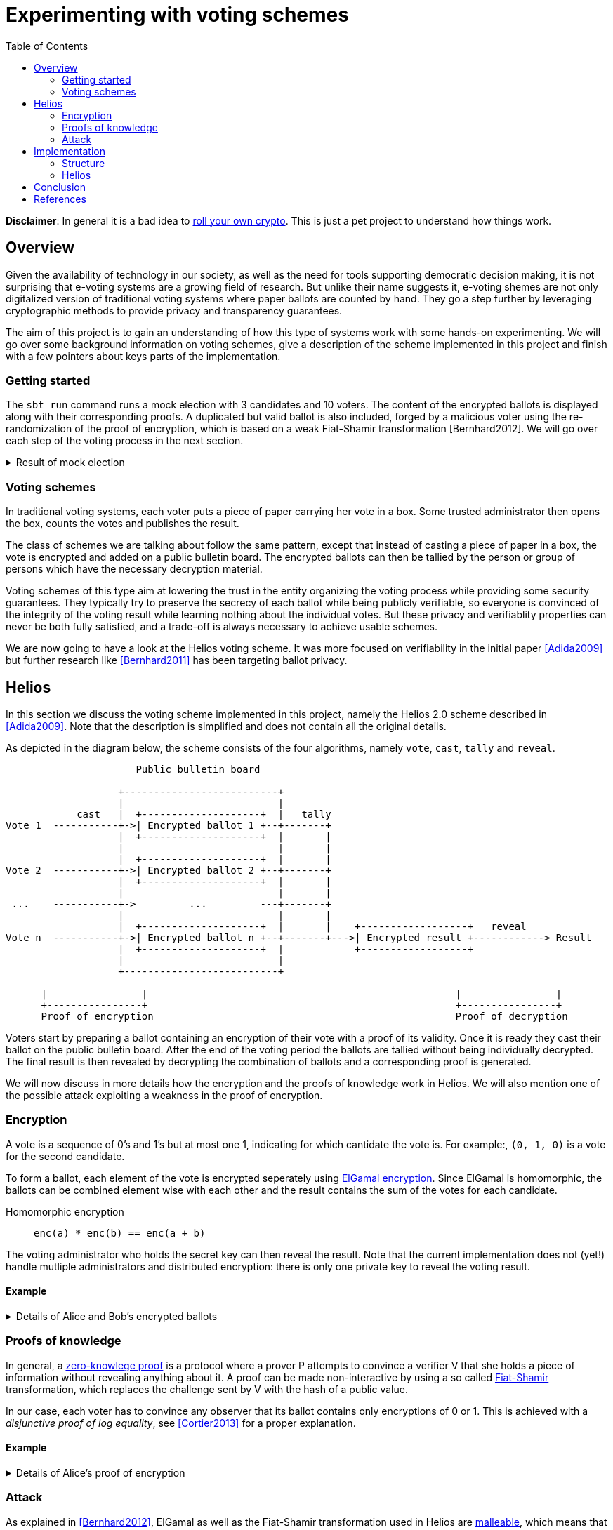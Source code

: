 = Experimenting with voting schemes
:toc:

*Disclaimer*: In general it is a bad idea to https://security.stackexchange.com/questions/18197/why-shouldnt-we-roll-our-own[roll your own crypto]. This is just a pet project to understand how things work.

== Overview
Given the availability of technology in our society, as well as the need for tools supporting democratic decision making, it is not surprising that e-voting systems are a growing field of research.
But unlike their name suggests it, e-voting shemes are not only digitalized version of traditional voting systems where paper ballots are counted by hand.
They go a step further by leveraging cryptographic methods to provide privacy and transparency guarantees.

The aim of this project is to gain an understanding of how this type of systems work with some hands-on experimenting. We will go over some background information on voting schemes, give a description of the scheme implemented in this project and finish with a few pointers about keys parts of the implementation.

=== Getting started
The `+sbt run+` command runs a mock election with 3 candidates and 10 voters. The content of the encrypted ballots is displayed along with their corresponding proofs. A duplicated but valid ballot is also included, forged by a malicious voter using the re-randomization of the proof of encryption, which is based on a weak Fiat-Shamir transformation [Bernhard2012]. We will go over each step of the voting process in the next section.

.Result of mock election
[%collapsible]
====
  --------------------------------------------------
  Random votes
  0:  0 0 1
  1:  0 1 0
  2:  1 0 0
  3:  0 1 0
  4:  1 0 0
  5:  0 1 0
  6:  0 0 1
  7:  0 0 1
  8:  0 0 1
  9:  0 1 0
  Sum : 2 4 4
  --------------------------------------------------
  Setup
  Domain    : p=107 q=53 g=75
  Secret key: x=18
  Public key: y=35
  Proof of key generation: (10, 45, 14)
  Verification           : true
  --------------------------------------------------
  Encrypted ballots
  0:  ( 56, 49) ( 76, 23) ( 11, 34)
  1:  ( 69, 14) ( 75, 57) ( 99,105)
  2:  ( 86, 19) ( 75, 35) ( 23, 99)
  3:  ( 86, 83) ( 16, 44) ( 76, 23)
  4:  ( 19, 39) ( 33, 47) (  1,  1)
  5:  ( 79, 81) ( 42,100) (  4, 36)
  6:  ( 42, 37) ( 19, 69) (101, 92)
  7:  ( 44, 42) ( 75, 35) ( 81, 61)
  8:  (  3, 25) ( 44, 42) ( 42,100)
  9:  ( 48, 86) ( 39, 49) ( 25, 87)
  10:  ( 99,105) ( 47, 76) ( 85,100)
  Proofs of ballot encryption
  0:  (  9, 90,25,46) ( 56, 33,33,16) ( 69, 14,23,34) ( 56, 52,39,29) ( 99,105, 0,43) ( 37, 10,44,21) | ( 64, 16,42,36) ( 11, 19,31,21) | verification: true
  1:  ( 92, 33, 7,28) ( 81, 89, 6,13) ( 81, 85, 7,10) ( 57, 13,17,36) ( 35, 34,11,14) ( 39, 52,40, 9) | (  4, 87, 8,23) ( 48, 86,51,33) | verification: true
  2:  ( 13, 79,52,12) ( 53, 89, 6,40) ( 25, 87,28,15) (100,  1,36,34) ( 30, 16,20,49) ( 39, 52,40, 4) | (101, 85,39,19) (  1,  1, 2,19) | verification: true
  3:  ( 10, 52,33,24) ( 90, 52,26,21) ( 61, 64, 3,15) ( 23, 99,25,43) ( 27,  3,49,31) ( 14, 52,25, 6) | ( 39, 35,30, 1) ( 16, 12,31,35) | verification: true
  4:  ( 16, 10,26,46) ( 35, 34,32,19) ( 10, 52,41,22) (101, 30,33,49) ( 16, 12,52,22) ( 36, 14,17,39) | ( 64, 48,28,31) ( 33, 47,32, 4) | verification: true
  5:  ( 13, 41,45, 5) ( 87, 39,10,15) ( 33, 49,49,12) ( 35, 34,10,34) ( 56, 49, 3,21) ( 92, 89,31, 4) | ( 30, 40,12,39) ( 53, 89,38,15) | verification: true
  6:  ( 69, 14,42,30) ( 30, 30,44,41) ( 56, 49,21,40) ( 12, 49,23,34) ( 41, 35,20,27) ( 92, 33,34, 8) | ( 40, 27,32,29) ( 14, 40, 2, 8) | verification: true
  7:  ( 83, 57,14,50) ( 49, 75,20,39) ( 61, 48,35,37) ( 57, 90, 3,22) ( 11, 92,24,34) ( 35, 34,37,23) | ( 79, 90,29,31) ( 23, 99, 6,44) | verification: true
  8:  ( 81, 75,42, 8) ( 13, 44,18,11) ( 64,  4,41,39) ( 13,  1,45,28) ( 13, 13,37, 9) ( 90, 79,52,36) | (  4, 87, 8,47) ( 53, 89,40,42) | verification: true
  9:  ( 49, 92,48,28) ( 76, 83,34,21) (105, 19,41, 0) ( 10, 52,18,47) (  1,  1, 2,27) (105, 13,31, 0) | ( 12, 30,13,23) (101, 64,47,51) | verification: true
  10:  ( 49, 92,48,46) ( 76, 83,34,47) (105, 19,41,22) ( 10, 52,18,14) (  1,  1, 2,41) (105, 13,31, 5) | ( 12, 30,13,31) (101, 64,47,31) | verification: true
  --------------------------------------------------
  Tally result
  (  3, 27) ( 76,  9) ( 23, 85)
  --------------------------------------------------
  Voting result
  Sum : 2 5 4
  Proof of decryption: ( 34,39,21) ( 86, 3,15) ( 87, 5,13)
  Verification       : true
  --------------------------------------------------
====

=== Voting schemes
In traditional voting systems, each voter puts a piece of paper carrying her vote in a box. Some trusted administrator then opens the box, counts the votes and publishes the result.

The class of schemes we are talking about follow the same pattern, except that instead of casting a piece of paper in a box, the vote is encrypted and added on a public bulletin board. The encrypted ballots can then be tallied by the person or group of persons which have the necessary decryption material.

Voting schemes of this type aim at lowering the trust in the entity organizing the voting process while providing some security guarantees. 
They typically try to preserve the secrecy of each ballot while being publicly verifiable, so everyone is convinced of the integrity of the voting result while learning nothing about the individual votes. But these privacy and verifiablity properties can never be both fully satisfied, and a trade-off is always necessary to achieve usable schemes.

We are now going to have a look at the Helios voting scheme. It was more focused on verifiability in the initial paper <<Adida2009>> but further research like <<Bernhard2011>> has been targeting ballot privacy.


== Helios

In this section we discuss the voting scheme implemented in this project, namely the Helios 2.0 scheme described in <<Adida2009>>. Note that the description is simplified and does not contain all the original details.

As depicted in the diagram below, the scheme consists of the four algorithms, namely `+vote+`, `+cast+`, `+tally+` and `+reveal+`.

....
                      Public bulletin board
 
                   +--------------------------+
                   |                          |
            cast   |  +--------------------+  |   tally
Vote 1  -----------+->| Encrypted ballot 1 +--+-------+
                   |  +--------------------+  |       |
                   |                          |       |
                   |  +--------------------+  |       |
Vote 2  -----------+->| Encrypted ballot 2 +--+-------+
                   |  +--------------------+  |       |
                   |                          |       |
 ...    -----------+->         ...         ---+-------+
                   |                          |       |
                   |  +--------------------+  |       |    +------------------+   reveal
Vote n  -----------+->| Encrypted ballot n +--+-------+--->| Encrypted result +------------> Result
                   |  +--------------------+  |            +------------------+
                   |                          |
                   +--------------------------+
  
      |                |                                                    |                |         
      +----------------+                                                    +----------------+
      Proof of encryption                                                   Proof of decryption
....

Voters start by preparing a ballot containing an encryption of their vote with a proof of its validity. Once it is ready they cast their ballot on the public bulletin board. After the end of the voting period the ballots are tallied without being individually decrypted. The final result is then revealed by decrypting the combination of ballots and a corresponding proof is generated.

We will now discuss in more details how the encryption and the proofs of knowledge work in Helios. We will also mention one of the possible attack exploiting a weakness in the proof of encryption.

=== Encryption
A vote is a sequence of 0's and 1's but at most one 1, indicating for which cantidate the vote is. For example:, `(0, 1, 0)` is a vote for the second candidate.

To form a ballot, each element of the vote is encrypted seperately using https://en.wikipedia.org/wiki/ElGamal_encryption[ElGamal encryption]. Since ElGamal is homomorphic, the ballots can be combined element wise with each other and the result contains the sum of the votes for each candidate. 

Homomorphic encryption:: `+enc(a) * enc(b) == enc(a + b)+`

The voting administrator who holds the secret key can then reveal the result. Note that the current implementation does not (yet!) handle mutliple administrators and distributed encryption: there is only one private key to reveal the voting result.

==== Example
.Details of Alice and Bob's encrypted ballots
[%collapsible]
====
* Alice wants to vote for the first candidate and Bob for the second: `v~a~ = (1, 0, 0)` and `v~b~ = (0, 1, 0)`
* let `q = 53`, `p = 2q + 1 = 107` and `g = 75`: `+g+` generates a subgroup of `Z/pZ` of order `q`
* let the key pair be `x = 18` and `h = g^x^ = 35 mod p`
* the encrypted ballots can be calulated as follows: 
** choose a random value, say `r = 2`
** encryption of the first element of Alice's vote: `b~a1~ = (g^r^, h^r^ * g^m^) = (61, 48 * 75) = (61, 69)`
** note that the vote is projected in `Z/pZ` before being encrypted with `g^m^`
** similarly for the first element of Bob's vote with `r = 3`: `b~b1~ = (81, 75 * 1) = (81, 75)`
* the encrypted sum for the first candidate is: `c~1~ = b~a1~ * b~b1~ = (61 * 81, 69 * 75) = (19, 39)`
* and once decrypted: `s~1~ = 39 * (19^x^)^-1^ = 39 * 69^-1^ = 39 * 76 = 75 = g^1^`
* the sum of the votes for the first candidate is indeed `1`
====

=== Proofs of knowledge
In general, a https://en.m.wikipedia.org/wiki/Zero-knowledge_proof[zero-knowlege proof] is a protocol where a prover P attempts to convince a verifier V that she holds a piece of information without revealing anything about it. 
A proof can be made non-interactive by using a so called https://en.m.wikipedia.org/wiki/Fiat%E2%80%93Shamir_heuristic[Fiat-Shamir] transformation, which replaces the challenge sent by V with the hash of a public value.

In our case, each voter has to convince any observer that its ballot contains only encryptions of 0 or 1.
This is achieved with a _disjunctive proof of log equality_, see <<Cortier2013>> for a proper explanation.

==== Example
.Details of Alice's proof of encryption
[%collapsible]
====
TODO
====

=== Attack
As explained in <<Bernhard2012>>, ElGamal as well as the Fiat-Shamir transformation used in Helios are https://en.m.wikipedia.org/wiki/Malleability_(cryptography)[malleable], which means that a ballot can be duplicated by re-randomization.

A possible consequence is that some malicious voters can collude against another one by duplicating its vote, which allows them to gain some information about it if they are numerous enough. In the extreme case, half of the voters could be malicious and the vote of their target could be determined with certainty.

This breaches ballot privacy and illustrates why it should not be possible for a voter to produce a valid ballot containing the same vote as an existing ballot.

== Implementation

As it often happens with cryptography related algorithms or protocols, some properties and security guarantees can seem a bit magic at first glance. A method to get some global understanding and intuition about why something works can be to go through each step with simple parameters and to observe the result. Translating these steps into an executable computer program is the next step to verify that this understanding leads to a concrete application.

This repo contains a simplified implementation of Helios without any dependency: the necessary discrete algebra objects and cryptographic primitives are implemented from scratch. Additionally, the code aims to be as clear and simple as possible in order to show how the different part of the scheme are put together. The strong typing of Scala helps to give expressive signatures to each function and make their role explicit.

=== Structure
We will go over the different layers composing the code in a bottom-up approach, going from the basic building blocks up to the final voting scheme.

The lowest layer of this implementation is the link:src/main/scala/algebra/[algebra] package. It contains the logic about https://mathworld.wolfram.com/CyclicGroup.html[cyclic groups] and https://mathworld.wolfram.com/FiniteField.html[finite fields] on which the encryption is based. 
[source,scala]
----
trait Domain[Z: Integral, F <: Field[Z], G <: Group[Z, F], Gen <: Generator[Z, F, G]]:
  val base: G
  val exponent: F
  val generator: Gen
----
The link:src/main/scala/algebra/Domain.scala[Domain] trait englobes a discrete group `base`, which is used later as the ElGamal public key space, with a finite field `exponent`, corresponding to the private key space. The `generator` projects elements of the `exponent` field on a subgroup of the `base` group. Note that `Domain` is "data type agnostic": the type parameter `Z` can be any type representing an integer - such as `Int`, `Long` or `BigInt` - in order to handle different sizes of numbers.

On top of this is built the link:src/main/scala/crypto/[crypto] package. It contains an implementation of the link:src/main/scala/crypto/ElGamal.scala[ElGamal encryption scheme] and the link:src/main/scala/crypto/ProofOfKnowledge.scala[proofs of knowledge] needed for Helios.
[source,scala]
----
trait EncryptionScheme[PT, CT, PK, SK, D, R]:
  val gen: (D, () => R) => (PK, SK)
  val enc: (PT, PK, () => R) => CT
  val dec: (CT, SK) => PT

trait HomomorphicEncryption[C]:
  val combine: (C, C) => C

class ElGamal extends EncryptionScheme[...] with HomomorphicEncryption[...]:
  ...
----
The `EncryptionScheme` trait is an example of the conciseness achievable in Scala: it states that the `enc` function takes a plaintext, the public key, a source of randomness and return a ciphertext.

As last layer, the link:src/main/scala/voting/[voting] package defines the link:src/main/scala/voting/definition/VotingScheme.scala[VotingScheme] trait and its main implementation link:src/main/scala/voting/definition/Helios.scala[Helios].

=== Helios

[source,scala]
----
class Helios[N <: Nat]
    extends VotingScheme[
      SecretKey,
      PublicKey,
      Vote[N],
      Ballot[N],
      BulletinBoard[N],
      TallyResult[N],
      VotingResult[N],
      DomainInt,
      Random[Int]
    ]:
  ...

trait VotingScheme[X, Y, V, B, BB, TR, VR, D, R]:
  val setup: (D, R) => (X, Y, BB)
  val vote: (V, Y, R) => B
  val cast: (B, Y, BB) => Either[BallotProcessingError, BB]
  val tally: (BB, Y) => TR
  val reveal: (BB, TR, X, R) => VR
----

The link:src/main/scala/voting/definition/VotingScheme.scala[VotingScheme] trait defines the five functions that a scheme has to implement to run a voting process. `setup` takes the domain containing the algebraic objects and a source of randomness to provide a pair of secret/public keys as well as a bulletin board. The `vote` function allows each voter to encrypt her vote and form a ballot, which they add on the bulletin board with the `cast` function. Note here that all objects are immutable in this implementation, thus `cast` returns a new instance of bulletin board which should contain the added ballot. The `tally` function combines the ballots on the bulletin board into an intermediary result, which the `reveal` function decrypts using the secret key. A source of randomness is also needed for `reveal` to generate a randomized proof of decryption.

link:src/main/scala/voting/definition/Helios.scala[Helios] takes a type parameter `N` representing the number of candidates in an election and defines concrete types for each of the type parameters of `VotingScheme`. The implementation of each function contains the wiring between the encryption scheme and the proofs on knowledge following the description in the previous section.

In order to illustrate how to use this implementation of Helios can be used, link:src/main/scala/Main.scala[Main] runs a demo with 3 candidates, 10 voters and one malicious voter. It also displays the content of each data structure to allow inspection from the vote until the result.


== Conclusion

Diving into the subject of voting schemes allowed us to see how some desirable privacy and verifiability properties can be provided by leveraging well known cryptographic constructions. But as we observed, actually understanding such schemes requires some mathematics and computer science background, which raises the question of wider adoption of such systems for large scale elections and how to make the voting result trusted by the population.


[bibliography]
== References

* [[[Adida2009]]] B Adida, O De Marneffe, O Pereira, J Quisquater. *Electing a university president using open-audit voting: Analysis of real-world use of Helios*. EVT/WOTE. 2009.
* [[[Bernhard2011]]] D Bernhard, V Cortier, O Pereira, B Smyth, B Warinschi. *Adapting Helios for provable ballot privacy*. European Symposium on Research in Computer Security. 2011.
* [[[Bernhard2012]]] D Bernhard, O Pereira, B Warinschi. *How not to prove yourself: Pitfalls of the fiat-shamir heuristic and applications to helios*. International Conference on the Theory and Application of Cryptology and Information Security. 2012.
* [[[Cortier2013]]] V Cortier, B Smyth. *Attacking and fixing Helios: An analysis of ballot secrecy*. Journal of Computer Security. 2013.
